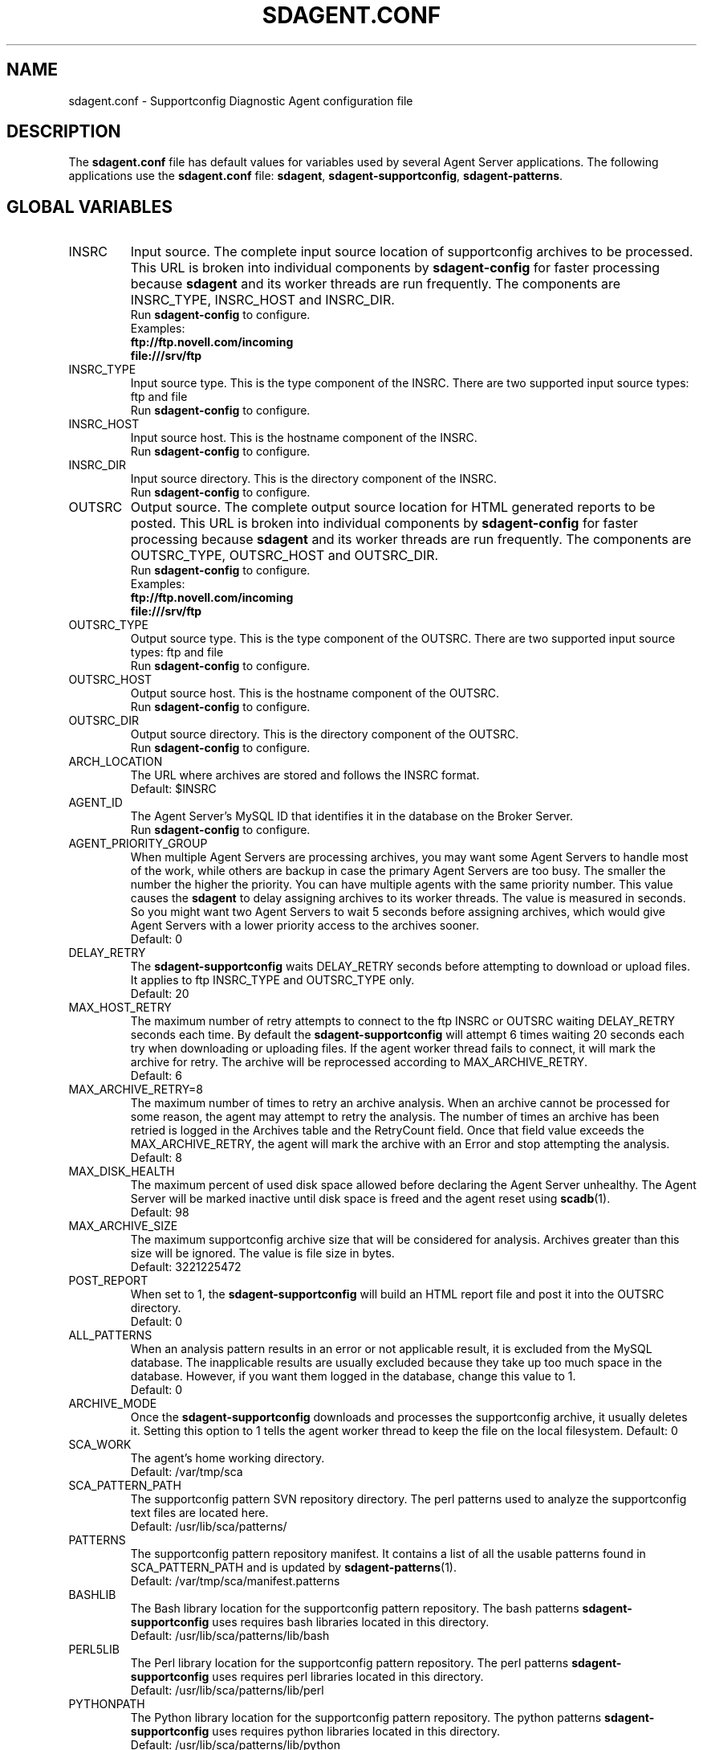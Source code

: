 .TH SDAGENT.CONF 5 "20 Mar 2014" "sca-appliance-agent" "Supportconfig Analysis Manual"
.SH NAME
sdagent.conf - Supportconfig Diagnostic Agent configuration file
.SH DESCRIPTION
The \fBsdagent.conf\fR file has default values for variables used by several Agent Server applications. The following applications use the \fBsdagent.conf\fR file: \fBsdagent\fR, \fBsdagent-supportconfig\fR, \fBsdagent-patterns\fR.
.SH GLOBAL VARIABLES
.TP
INSRC
Input source. The complete input source location of supportconfig archives to be processed. This URL is broken into individual components by \fBsdagent-config\fR for faster processing because \fBsdagent\fR and its worker threads are run frequently. The components are INSRC_TYPE, INSRC_HOST and INSRC_DIR.
.RS
Run \fBsdagent-config\fR to configure.
.RE
.RS
Examples:
.RE
.RS
.B ftp://ftp.novell.com/incoming
.RE
.RS
.B file:///srv/ftp
.RE
.TP
INSRC_TYPE
Input source type. This is the type component of the INSRC. There are two supported input source types: ftp and file
.RS
Run \fBsdagent-config\fR to configure.
.RE
.TP
INSRC_HOST
Input source host. This is the hostname component of the INSRC.
.RS
Run \fBsdagent-config\fR to configure.
.RE
.TP
INSRC_DIR
Input source directory. This is the directory component of the INSRC. 
.RS
Run \fBsdagent-config\fR to configure.
.RE
.TP
OUTSRC
Output source. The complete output source location for HTML generated reports to be posted. This URL is broken into individual components by \fBsdagent-config\fR for faster processing because \fBsdagent\fR and its worker threads are run frequently. The components are OUTSRC_TYPE, OUTSRC_HOST and OUTSRC_DIR.
.RS
Run \fBsdagent-config\fR to configure.
.RE
.RS
Examples:
.RE
.RS
.B ftp://ftp.novell.com/incoming
.RE
.RS
.B file:///srv/ftp
.RE
.TP
OUTSRC_TYPE
Output source type. This is the type component of the OUTSRC. There are two supported input source types: ftp and file
.RS
Run \fBsdagent-config\fR to configure.
.RE
.TP
OUTSRC_HOST
Output source host. This is the hostname component of the OUTSRC.
.RS
Run \fBsdagent-config\fR to configure.
.RE
.TP
OUTSRC_DIR
Output source directory. This is the directory component of the OUTSRC. 
.RS
Run \fBsdagent-config\fR to configure.
.RE
.TP
ARCH_LOCATION
The URL where archives are stored and follows the INSRC format.
.RS
Default: $INSRC
.RE
.TP
AGENT_ID
The Agent Server's MySQL ID that identifies it in the database on the Broker Server.
.RS
Run \fBsdagent-config\fR to configure.
.RE
.TP
AGENT_PRIORITY_GROUP
When multiple Agent Servers are processing archives, you may want some Agent Servers to handle most of the work, while others are backup in case the primary Agent Servers are too busy. The smaller the number the higher the priority. You can have multiple agents with the same priority number. This value causes the \fBsdagent\fR to delay assigning archives to its worker threads. The value is measured in seconds. So you might want two Agent Servers to wait 5 seconds before assigning archives, which would give Agent Servers with a lower priority access to the archives sooner. 
.RS
Default: 0
.RE
.TP
DELAY_RETRY
The \fBsdagent-supportconfig\fR waits DELAY_RETRY seconds before attempting to download or upload files. It applies to ftp INSRC_TYPE and OUTSRC_TYPE only.
.RS
Default: 20
.RE
.TP
MAX_HOST_RETRY
The maximum number of retry attempts to connect to the ftp INSRC or OUTSRC waiting DELAY_RETRY seconds each time. By default the \fBsdagent-supportconfig\fR will attempt 6 times waiting 20 seconds each try when downloading or uploading files. If the agent worker thread fails to connect, it will mark the archive for retry. The archive will be reprocessed according to MAX_ARCHIVE_RETRY. 
.RS
Default: 6
.RE
.TP
MAX_ARCHIVE_RETRY=8
The maximum number of times to retry an archive analysis. When an archive cannot be processed for some reason, the agent may attempt to retry the analysis. The number of times an archive has been retried is logged in the Archives table and the RetryCount field. Once that field value exceeds the MAX_ARCHIVE_RETRY, the agent will mark the archive with an Error and stop attempting the analysis.
.RS
Default: 8
.RE
.TP
MAX_DISK_HEALTH
The maximum percent of used disk space allowed before declaring the Agent Server unhealthy. The Agent Server will be marked inactive until disk space is freed and the agent reset using \fBscadb\fR(1).
.RS
Default: 98
.RE
.TP
MAX_ARCHIVE_SIZE
The maximum supportconfig archive size that will be considered for analysis. Archives greater than this size will be ignored. The value is file size in bytes.
.RS
Default: 3221225472
.RE
.TP
POST_REPORT
When set to 1, the \fBsdagent-supportconfig\fR will build an HTML report file and post it into the OUTSRC directory.
.RS
Default: 0
.RE
.TP
ALL_PATTERNS
When an analysis pattern results in an error or not applicable result, it is excluded from the MySQL database. The inapplicable results are usually excluded because they take up too much space in the database. However, if you want them logged in the database, change this value to 1.
.RS
Default: 0
.RE
.TP
ARCHIVE_MODE
Once the \fBsdagent-supportconfig\fR downloads and processes the supportconfig archive, it usually deletes it. Setting this option to 1 tells the agent worker thread to keep the file on the local filesystem. 
.RSpriority
Default: 0
.RE
.TP
SCA_WORK
The agent's home working directory.
.RS
Default: /var/tmp/sca
.RE
.TP
SCA_PATTERN_PATH
The supportconfig pattern SVN repository directory. The perl patterns used to analyze the supportconfig text files are located here. 
.RS
Default: /usr/lib/sca/patterns/
.RE
.TP
PATTERNS
The supportconfig pattern repository manifest. It contains a list of all the usable patterns found in SCA_PATTERN_PATH and is updated by \fBsdagent-patterns\fR(1).
.RS
Default: /var/tmp/sca/manifest.patterns
.RE
.TP
BASHLIB
The Bash library location for the supportconfig pattern repository. The bash patterns \fBsdagent-supportconfig\fR uses requires bash libraries located in this directory.
.RS
Default: /usr/lib/sca/patterns/lib/bash
.RE
.TP
PERL5LIB
The Perl library location for the supportconfig pattern repository. The perl patterns \fBsdagent-supportconfig\fR uses requires perl libraries located in this directory.
.RS
Default: /usr/lib/sca/patterns/lib/perl
.RE
.TP
PYTHONPATH
The Python library location for the supportconfig pattern repository. The python patterns \fBsdagent-supportconfig\fR uses requires python libraries located in this directory.
.RS
Default: /usr/lib/sca/patterns/lib/python
.RE
.TP
EMAIL_ADMIN
The administrator email notification address. Any email alerts generated by \fBsdagent\fR or \fBsdagent-supportconfig\fR will be sent to this address. 
.RS
Run \fBsdagent-config\fR to configure.
.RE
.TP
EMAIL_REPORT
The report email notification address. If STATUS_NOTIFY_LEVEL is set, the HTML report file will be emailed to the EMAIL_REPORT user.
.RS
Run \fBsdagent-config\fR to configure.
.RE
.TP
DB_USER
The MySQL database user for all Agent Server database operations. The \fBsdagent\fR user is included in the schema and created by default.
.RS
\fBWARNING:\fR Do not change this value.
.RE
.RS
Default: sdagent
.RE
.TP
DB_PASS
The DB_USER password for the \fBsdagent\fR MySQL database user.
.RS
Run \fBsdagent-config\fR to configure.
.RE
.TP
DB_NAME
The main MySQL database name for the Supportconfig Diagnostic Tool infrastructure located on the Broker Server.
.RS
\fBWARNING:\fR Do not change this value.
.RE
.RS
Default: ServerDiagnostics
.RE
.TP
DB_CONNECT
MySQL connection information. Includes the DB_USER, DB_PASS and DB_NAME necessary for the Agent Server to access the ServerDiagnostics database on the Broker Server.
.TP
LOGLEVEL
The agent log level. Valid options are LOGLEVEL_SILENT, LOGLEVEL_MIN, LOGLEVEL_NORMAL, LOGLEVEL_VERBOSE and LOGLEVEL_DEBUG.
.RS
Default: LOGLEVEL_MIN
.RE
.TP
EMAIL_LEVEL
The level of alerts sent to the administrator's email. Valid options are EMAIL_SILENT, EMAIL_MIN, EMAIL_NORMAL, EMAIL_VERBOSE and EMAIL_DEBUG. 
.RS
Default: EMAIL_MIN
.RE
.TP
STATUS_NOTIFY_LEVEL
The minimum severity level required to justify sending an email report to the EMAIL_REPORT user. Valid options in order from least to greatest are STATUS_OFF, STATUS_SUCCESS, STATUS_RECOMMEND, STATUS_WARNING and STATUS_CRITICAL.
.PD
.SH AUTHOR
Jason Record <jrecord@suse.com>
.SH COPYRIGHT
This program is free software; you can redistribute it and/or modify
it under the terms of the GNU General Public License as published by
the Free Software Foundation; version 2 of the License.
.PP
This program is distributed in the hope that it will be useful,
but WITHOUT ANY WARRANTY; without even the implied warranty of
MERCHANTABILITY or FITNESS FOR A PARTICULAR PURPOSE.  See the
GNU General Public License for more details.
.PP
You should have received a copy of the GNU General Public License
along with this program; if not, see <http://www.gnu.org/licenses/>.
.SH SEE ALSO
.BR \fBsdagent\fR (8)
.BR \fBsdagent-supportconfig\fR (8)
.BR sdagent-config (8)
